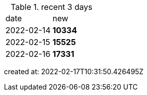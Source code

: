 
.recent 3 days
|===

|date|new


^|2022-02-14
>s|10334


^|2022-02-15
>s|15525


^|2022-02-16
>s|17331


|===

created at: 2022-02-17T10:31:50.426495Z
